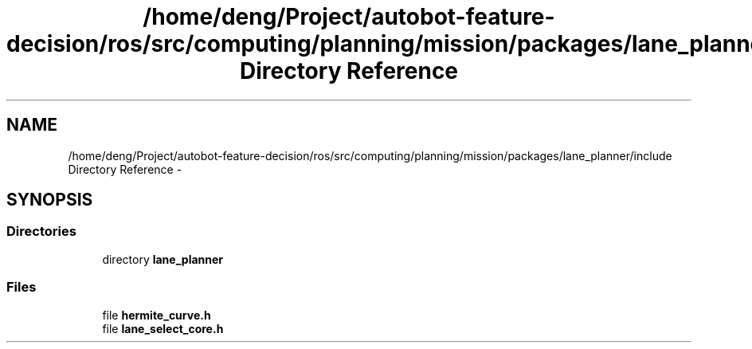 .TH "/home/deng/Project/autobot-feature-decision/ros/src/computing/planning/mission/packages/lane_planner/include Directory Reference" 3 "Fri May 22 2020" "Autoware_Doxygen" \" -*- nroff -*-
.ad l
.nh
.SH NAME
/home/deng/Project/autobot-feature-decision/ros/src/computing/planning/mission/packages/lane_planner/include Directory Reference \- 
.SH SYNOPSIS
.br
.PP
.SS "Directories"

.in +1c
.ti -1c
.RI "directory \fBlane_planner\fP"
.br
.in -1c
.SS "Files"

.in +1c
.ti -1c
.RI "file \fBhermite_curve\&.h\fP"
.br
.ti -1c
.RI "file \fBlane_select_core\&.h\fP"
.br
.in -1c
